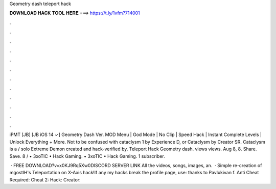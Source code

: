 Geometry dash teleport hack



𝐃𝐎𝐖𝐍𝐋𝐎𝐀𝐃 𝐇𝐀𝐂𝐊 𝐓𝐎𝐎𝐋 𝐇𝐄𝐑𝐄 ===> https://t.ly/1vfm?714001



.



.



.



.



.



.



.



.



.



.



.



.

iPMT [JB] [JB iOS 14 ✓] Geometry Dash Ver. MOD Menu | God Mode | No Clip | Speed Hack | Instant Complete Levels | Unlock Everything + More. Not to be confused with cataclysm 1 by Experience D, or Cataclysm by Creator SR. Cataclysm is a / solo Extreme Demon created and hack-verified by. Teleport Hack Geometry dash. views views. Aug 8, 8. Share. Save. 8 / • 3xoTIC • Hack Gaming. • 3xoTIC • Hack Gaming. 1 subscriber.

 · FREE DOWNLOAD?v=x0KJ9Rq5Xw0DISCORD SERVER LINK All the videos, songs, images, an.  · Simple re-creation of mgostIH's Teleportation on X-Axis hack!If any my hacks break the profile page, use:  thanks to Pavlukivan f. Anti Cheat Required:  Cheat 2:  Hack:  Creator: 

